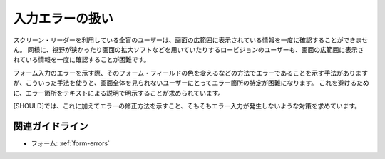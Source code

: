 .. _exp-form-errors:

入力エラーの扱い
--------------------

スクリーン・リーダーを利用している全盲のユーザーは、画面の広範囲に表示されている情報を一度に確認することができません。
同様に、視野が狭かったり画面の拡大ソフトなどを用いていたりするロービジョンのユーザーも、画面の広範囲に表示されている情報を一度に確認することが困難です。

フォーム入力のエラーを示す際、そのフォーム・フィールドの色を変えるなどの方法でエラーであることを示す手法がありますが、こういった手法を使うと、画面全体を見られないユーザーにとってエラー箇所の特定が困難になります。
これを避けるために、エラー箇所をテキストによる説明で明示することが求められています。

[SHOULD]では、これに加えてエラーの修正方法を示すこと、そもそもエラー入力が発生しないような対策を求めています。

関連ガイドライン
~~~~~~~~~~~~~~~~

*  フォーム: :ref:`form-errors`
